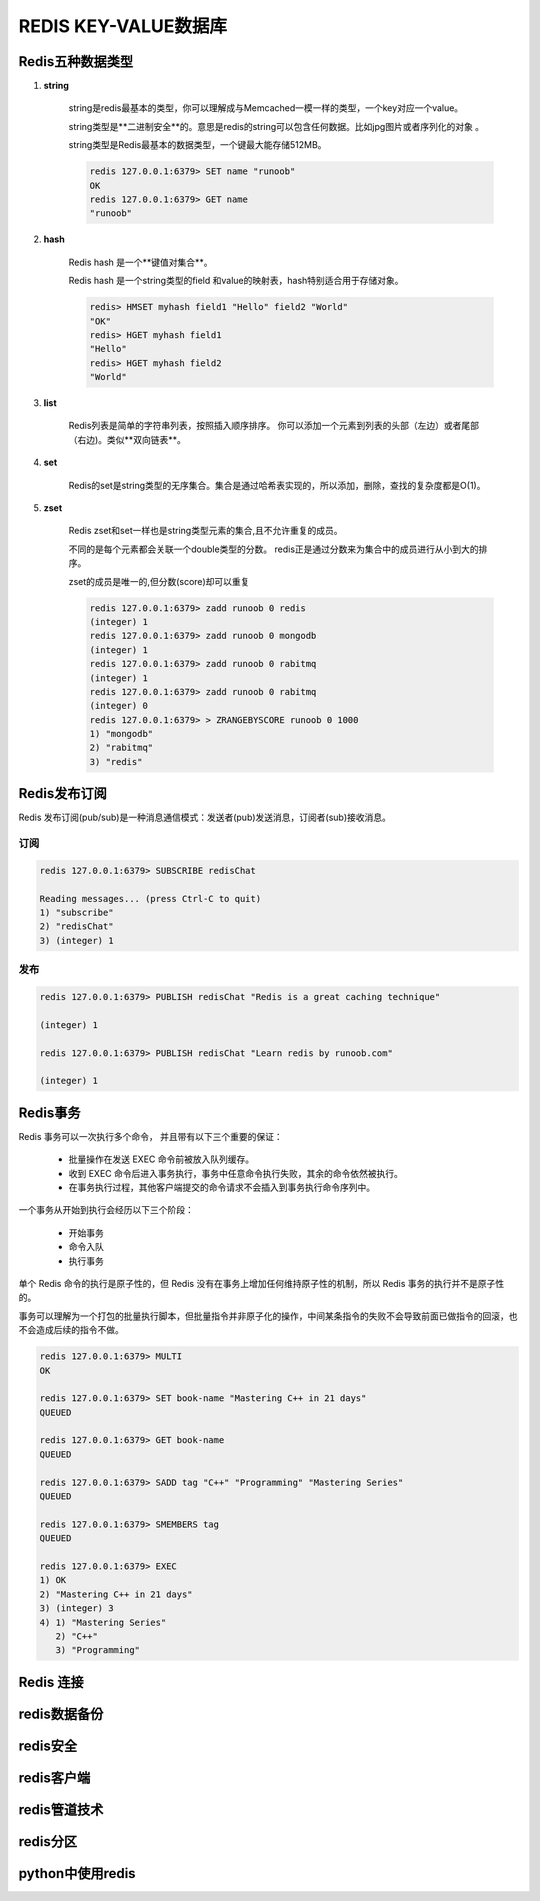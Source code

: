 REDIS KEY-VALUE数据库
========================

Redis五种数据类型
--------------------------

#. **string**

    string是redis最基本的类型，你可以理解成与Memcached一模一样的类型，一个key对应一个value。

    string类型是**二进制安全**的。意思是redis的string可以包含任何数据。比如jpg图片或者序列化的对象 。

    string类型是Redis最基本的数据类型，一个键最大能存储512MB。 

    .. code-block:: console

	    redis 127.0.0.1:6379> SET name "runoob"
	    OK
	    redis 127.0.0.1:6379> GET name
	    "runoob"

#. **hash**

    Redis hash 是一个**键值对集合**。

    Redis hash 是一个string类型的field 和value的映射表，hash特别适合用于存储对象。

    .. code-block:: console

        redis> HMSET myhash field1 "Hello" field2 "World"
        "OK"
        redis> HGET myhash field1
        "Hello"
        redis> HGET myhash field2
        "World"

#. **list**

    Redis列表是简单的字符串列表，按照插入顺序排序。
    你可以添加一个元素到列表的头部（左边）或者尾部（右边)。类似**双向链表**。

    .. code-block::console

        redis 127.0.0.1:6379> lpush runoob redis
        (integer) 1
        redis 127.0.0.1:6379> lpush runoob mongodb
        (integer) 2
        redis 127.0.0.1:6379> lpush runoob rabitmq
        (integer) 3
        redis 127.0.0.1:6379> lrange runoob 0 10
        1) "rabitmq"
        2) "mongodb"
        3) "redis"
        redis 127.0.0.1:6379>

#. **set**
    
    Redis的set是string类型的无序集合。集合是通过哈希表实现的，所以添加，删除，查找的复杂度都是O(1)。

    .. code-block::console
    
        redis 127.0.0.1:6379> sadd runoob redis
        (integer) 1
        redis 127.0.0.1:6379> sadd runoob mongodb
        (integer) 1
        redis 127.0.0.1:6379> sadd runoob rabitmq
        (integer) 1
        redis 127.0.0.1:6379> sadd runoob rabitmq
        (integer) 0
        redis 127.0.0.1:6379> smembers runoob

        1) "redis"
        2) "rabitmq"
        3) "mongodb"


#. **zset**
    
    Redis zset和set一样也是string类型元素的集合,且不允许重复的成员。

    不同的是每个元素都会关联一个double类型的分数。
    redis正是通过分数来为集合中的成员进行从小到大的排序。

    zset的成员是唯一的,但分数(score)却可以重复

    .. code-block:: console

        redis 127.0.0.1:6379> zadd runoob 0 redis
        (integer) 1
        redis 127.0.0.1:6379> zadd runoob 0 mongodb
        (integer) 1
        redis 127.0.0.1:6379> zadd runoob 0 rabitmq
        (integer) 1
        redis 127.0.0.1:6379> zadd runoob 0 rabitmq
        (integer) 0
        redis 127.0.0.1:6379> > ZRANGEBYSCORE runoob 0 1000
        1) "mongodb"
        2) "rabitmq"
        3) "redis"

Redis发布订阅
-------------------

Redis 发布订阅(pub/sub)是一种消息通信模式：发送者(pub)发送消息，订阅者(sub)接收消息。

订阅
^^^^^^^

.. code-block:: console

    redis 127.0.0.1:6379> SUBSCRIBE redisChat

    Reading messages... (press Ctrl-C to quit)
    1) "subscribe"
    2) "redisChat"
    3) (integer) 1

发布
^^^^^^^

.. code-block:: console

    redis 127.0.0.1:6379> PUBLISH redisChat "Redis is a great caching technique"

    (integer) 1

    redis 127.0.0.1:6379> PUBLISH redisChat "Learn redis by runoob.com"

    (integer) 1


Redis事务
------------------------

Redis 事务可以一次执行多个命令， 并且带有以下三个重要的保证：

    * 批量操作在发送 EXEC 命令前被放入队列缓存。
    * 收到 EXEC 命令后进入事务执行，事务中任意命令执行失败，其余的命令依然被执行。
    * 在事务执行过程，其他客户端提交的命令请求不会插入到事务执行命令序列中。

一个事务从开始到执行会经历以下三个阶段：

    * 开始事务
    * 命令入队
    * 执行事务

单个 Redis 命令的执行是原子性的，但 Redis 没有在事务上增加任何维持原子性的机制，所以 Redis 事务的执行并不是原子性的。

事务可以理解为一个打包的批量执行脚本，但批量指令并非原子化的操作，中间某条指令的失败不会导致前面已做指令的回滚，也不会造成后续的指令不做。

.. code-block:: console

    redis 127.0.0.1:6379> MULTI
    OK

    redis 127.0.0.1:6379> SET book-name "Mastering C++ in 21 days"
    QUEUED

    redis 127.0.0.1:6379> GET book-name
    QUEUED

    redis 127.0.0.1:6379> SADD tag "C++" "Programming" "Mastering Series"
    QUEUED

    redis 127.0.0.1:6379> SMEMBERS tag
    QUEUED

    redis 127.0.0.1:6379> EXEC
    1) OK
    2) "Mastering C++ in 21 days"
    3) (integer) 3
    4) 1) "Mastering Series"
       2) "C++"
       3) "Programming"

Redis 连接
-------------------------


redis数据备份
-------------------------


redis安全
-------------------------


redis客户端
-------------------------


redis管道技术
-------------------------

redis分区
-------------------------


python中使用redis
-------------------------

